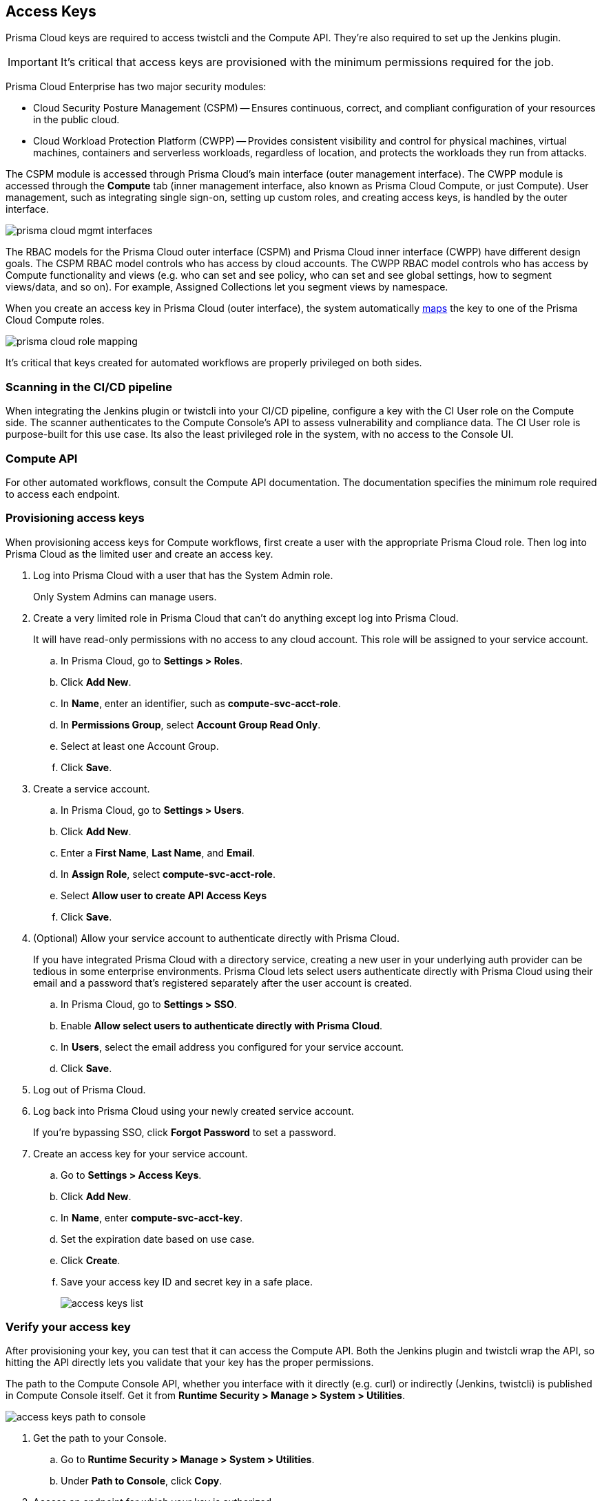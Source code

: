 [#access-keys]
== Access Keys

Prisma Cloud keys are required to access twistcli and the Compute API.
They're also required to set up the Jenkins plugin.

IMPORTANT: It's critical that access keys are provisioned with the minimum permissions required for the job.

Prisma Cloud Enterprise has two major security modules:

* Cloud Security Posture Management (CSPM) -- Ensures continuous, correct, and compliant configuration of your resources in the public cloud.
* Cloud Workload Protection Platform (CWPP) -- Provides consistent visibility and control for physical machines, virtual machines, containers and serverless workloads, regardless of location, and protects the workloads they run from attacks.

The CSPM module is accessed through Prisma Cloud's main interface (outer management interface).
The CWPP module is accessed through the *Compute* tab (inner management interface, also known as Prisma Cloud Compute, or just Compute).
User management, such as integrating single sign-on, setting up custom roles, and creating access keys, is handled by the outer interface.

image::runtime-security/prisma-cloud-mgmt-interfaces.png[]

The RBAC models for the Prisma Cloud outer interface (CSPM) and Prisma Cloud inner interface (CWPP) have different design goals.
The CSPM RBAC model controls who has access by cloud accounts.
The CWPP RBAC model controls who has access by Compute functionality and views (e.g. who can set and see policy, who can set and see global settings, how to segment views/data, and so on).
For example, Assigned Collections let you segment views by namespace.

When you create an access key in Prisma Cloud (outer interface), the system automatically xref:../authentication/user-roles.adoc[maps] the key to one of the Prisma Cloud Compute roles.

image::runtime-security/prisma-cloud-role-mapping.png[]

It's critical that keys created for automated workflows are properly privileged on both sides.


[.section]
[#scanning-in-the-cicd-pipeline]
=== Scanning in the CI/CD pipeline

When integrating the Jenkins plugin or twistcli into your CI/CD pipeline, configure a key with the CI User role on the Compute side.
The scanner authenticates to the Compute Console’s API to assess vulnerability and compliance data.
The CI User role is purpose-built for this use case.
Its also the least privileged role in the system, with no access to the Console UI.

[.section]
[#compute-api]
=== Compute API

For other automated workflows, consult the Compute API documentation.
The documentation specifies the minimum role required to access each endpoint.


[.task]
[#provisioning-access-keys]
=== Provisioning access keys

When provisioning access keys for Compute workflows, first create a user with the appropriate Prisma Cloud role.
Then log into Prisma Cloud as the limited user and create an access key.

[.procedure]
. Log into Prisma Cloud with a user that has the System Admin role.
+
Only System Admins can manage users.

. Create a very limited role in Prisma Cloud that can't do anything except log into Prisma Cloud.
+
It will have read-only permissions with no access to any cloud account.
This role will be assigned to your service account.

.. In Prisma Cloud, go to *Settings > Roles*.

.. Click *Add New*.

.. In *Name*, enter an identifier, such as *compute-svc-acct-role*.

.. In *Permissions Group*, select *Account Group Read Only*.

.. Select at least one Account Group.

.. Click *Save*.

. Create a service account.

.. In Prisma Cloud, go to *Settings > Users*.

.. Click *Add New*.

.. Enter a *First Name*, *Last Name*, and *Email*.

.. In *Assign Role*, select *compute-svc-acct-role*.

.. Select *Allow user to create API Access Keys*

.. Click *Save*.

. (Optional) Allow your service account to authenticate directly with Prisma Cloud.
+
If you have integrated Prisma Cloud with a directory service, creating a new user in your underlying auth provider can be tedious in some enterprise environments.
Prisma Cloud lets select users authenticate directly with Prisma Cloud using their email and a password that's registered separately after the user account is created.

.. In Prisma Cloud, go to *Settings > SSO*.

.. Enable *Allow select users to authenticate directly with Prisma Cloud*.

.. In *Users*, select the email address you configured for your service account.

.. Click *Save*.

. Log out of Prisma Cloud.

. Log back into Prisma Cloud using your newly created service account.
+
If you're bypassing SSO, click *Forgot Password* to set a password.

. Create an access key for your service account.

.. Go to *Settings > Access Keys*.

.. Click *Add New*.

.. In *Name*, enter *compute-svc-acct-key*.

.. Set the expiration date based on use case.

.. Click *Create*.

.. Save your access key ID and secret key in a safe place.
+
image::runtime-security/access-keys-list.png[]


[.task]
[#verify-your-access-key]
=== Verify your access key

After provisioning your key, you can test that it can access the Compute API.
Both the Jenkins plugin and twistcli wrap the API, so hitting the API directly lets you validate that your key has the proper permissions.

The path to the Compute Console API, whether you interface with it directly (e.g. curl) or indirectly (Jenkins, twistcli) is published in Compute Console itself.
Get it from *Runtime Security > Manage > System > Utilities*.

image::runtime-security/access-keys-path-to-console.png[]


[.procedure]
. Get the path to your Console.

.. Go to *Runtime Security > Manage > System > Utilities*.

.. Under *Path to Console*, click *Copy*.

. Access an endpoint for which your key is authorized.
+
CI Users have permission to download the twistcli binary from the API, so this is a good test when setting up your CI pipeline.
You can authenticate to the API using basic auth.
For the username and password, specify the access key ID and secret key respectively.
Both of these were generated for you when you first created the key.
+
  $ curl -k \
    -u <ACCESS_KEY_ID>
    -o twistcli
    <PATH_TO_CONSOLE>/api/v1/util/twistcli

